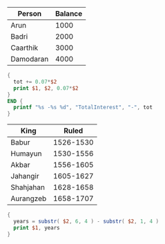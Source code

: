 #+NAME: accounts
| Person    | Balance |
|-----------+---------|
| Arun      |    1000 |
| Badri     |    2000 |
| Caarthik  |    3000 |
| Damodaran |    4000 |

#+BEGIN_SRC awk :stdin accounts
{
  tot += 0.07*$2
  print $1, $2, 0.07*$2
}
END {
  printf "%s -%s %d", "TotalInterest", "-", tot
}
#+END_SRC

#+RESULTS:
| Person        | Balance |   0 |
| Arun          |    1000 |  70 |
| Badri         |    2000 | 140 |
| Caarthik      |    3000 | 210 |
| Damodaran     |    4000 | 280 |
| TotalInterest |      -- | 700 |

#+NAME: mughal_kings
| King      |     Ruled |
|-----------+-----------|
| Babur     | 1526-1530 |
| Humayun   | 1530-1556 |
| Akbar     | 1556-1605 |
| Jahangir  | 1605-1627 |
| Shahjahan | 1628-1658 |
| Aurangzeb | 1658-1707 |

#+BEGIN_SRC awk :stdin mughal_kings :colnames nil
{
  years = substr( $2, 6, 4 ) - substr( $2, 1, 4 )
  print $1, years
}
#+END_SRC

#+RESULTS:
| King      |  0 |
| Babur     |  4 |
| Humayun   | 26 |
| Akbar     | 49 |
| Jahangir  | 22 |
| Shahjahan | 30 |
| Aurangzeb | 49 |
